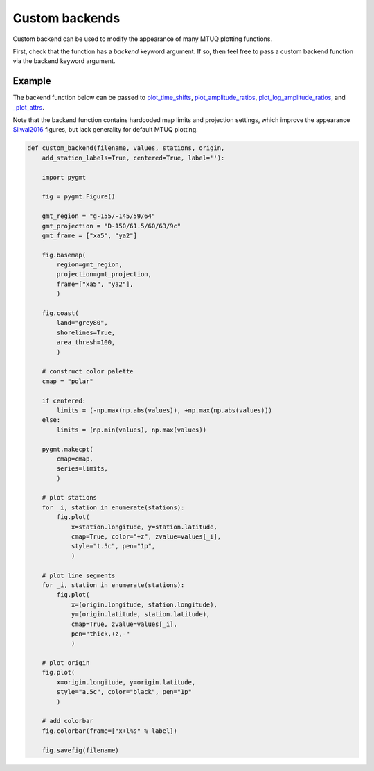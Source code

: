 
Custom backends
===============

Custom backend can be used to modify the appearance of many MTUQ plotting functions.

First, check that the function has a `backend` keyword argument.  If so, then feel free to pass a custom backend function via the backend keyword argument.


Example
-------

The backend function below can be passed to `plot_time_shifts <https://uafgeotools.github.io/mtuq/library/generated/mtuq.graphics.plot_time_shifts.html>`_, `plot_amplitude_ratios <https://uafgeotools.github.io/mtuq/library/generated/mtuq.graphics.plot_amplitude_ratios.html>`_, `plot_log_amplitude_ratios <https://uafgeotools.github.io/mtuq/library/generated/mtuq.graphics.plot_log_amplitude_ratios.html>`_, and `_plot_attrs <https://uafgeotools.github.io/mtuq/library/generated/mtuq.graphics._plot_attrs.html>`_. 

Note that the backend function contains hardcoded map limits and projection settings, which improve the appearance `Silwal2016 <https://uafgeotools.github.io/mtuq/references.html>`_ figures, but lack generality for default MTUQ plotting.


.. code::

  def custom_backend(filename, values, stations, origin,
      add_station_labels=True, centered=True, label=''):

      import pygmt

      fig = pygmt.Figure()

      gmt_region = "g-155/-145/59/64"
      gmt_projection = "D-150/61.5/60/63/9c"
      gmt_frame = ["xa5", "ya2"]

      fig.basemap(
          region=gmt_region,
          projection=gmt_projection,
          frame=["xa5", "ya2"],
          )

      fig.coast(
          land="grey80",
          shorelines=True,
          area_thresh=100,
          )

      # construct color palette
      cmap = "polar"

      if centered:
          limits = (-np.max(np.abs(values)), +np.max(np.abs(values)))
      else:
          limits = (np.min(values), np.max(values))

      pygmt.makecpt(
          cmap=cmap,
          series=limits,
          )

      # plot stations
      for _i, station in enumerate(stations):
          fig.plot(
              x=station.longitude, y=station.latitude,
              cmap=True, color="+z", zvalue=values[_i],
              style="t.5c", pen="1p",
              )

      # plot line segments
      for _i, station in enumerate(stations):
          fig.plot(
              x=(origin.longitude, station.longitude),
              y=(origin.latitude, station.latitude),
              cmap=True, zvalue=values[_i],
              pen="thick,+z,-"
              )

      # plot origin
      fig.plot(
          x=origin.longitude, y=origin.latitude,
          style="a.5c", color="black", pen="1p"
          )

      # add colorbar
      fig.colorbar(frame=["x+l%s" % label])

      fig.savefig(filename)

